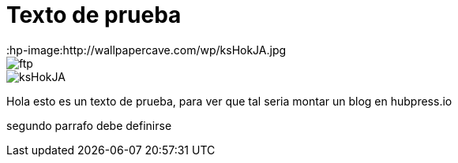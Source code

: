 = Texto de prueba
:hp-image:http://wallpapercave.com/wp/ksHokJA.jpg

image::ftp.png[]
image::http://wallpapercave.com/wp/ksHokJA.jpg[]


Hola esto es un texto de prueba, para ver que tal seria montar un blog en hubpress.io

segundo parrafo
debe definirse